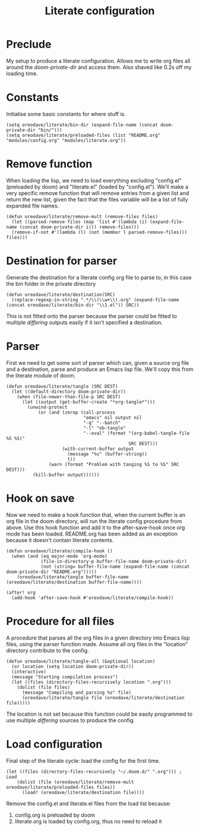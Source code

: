 #+TITLE: Literate configuration

* Preclude
My setup to produce a literate configuration. Allows me to write org files all
around the /doom-private-dir/ and access them. Also shaved like 0.2s off my
loading time.
* Constants
Initialise some basic constants for where stuff is.
#+BEGIN_SRC elisp
(setq oreodave/literate/bin-dir (expand-file-name (concat doom-private-dir "bin/")))
(setq oreodave/literate/preloaded-files (list "README.org" "modules/config.org" "modules/literate.org"))
#+END_SRC
* Remove function
When loading the lisp, we need to load everything excluding "config.el"
(preloaded by doom) and "literate.el" (loaded by "config.el"). We'll make a very
specific remove function that will remove entries from a given list and return
the new list, given the fact that the files variable will be a list of fully
expanded file names.
#+BEGIN_SRC elisp
(defun oreodave/literate/remove-mult (remove-files files)
  (let ((parsed-remove-files (map 'list #'(lambda (i) (expand-file-name (concat doom-private-dir i))) remove-files)))
  (remove-if-not #'(lambda (l) (not (member l parsed-remove-files))) files)))
#+END_SRC
* Destination for parser
Generate the destination for a literate config org file to parse to, in this
case the bin folder in the private directory
#+BEGIN_SRC elisp
(defun oreodave/literate/destination(SRC)
  (replace-regexp-in-string ".*/\\(\\w+\\).org" (expand-file-name (concat oreodave/literate/bin-dir "\\1.el")) SRC))
#+END_SRC
This is not fitted onto the parser because the parser could be fitted to
multiple /differing/ outputs easily if it isn't specified a destination.
* Parser
First we need to get some sort of parser which can, given a source org file and
a destination, parse and produce an Emacs lisp file. We'll copy this from the
literate module of doom.
#+BEGIN_SRC elisp
(defun oreodave/literate/tangle (SRC DEST)
  (let ((default-directory doom-private-dir))
    (when (file-newer-than-file-p SRC DEST)
      (let ((output (get-buffer-create "*org-tangle*")))
        (unwind-protect
            (or (and (zerop (call-process
                             "emacs" nil output nil
                             "-q" "--batch"
                             "-l" "ob-tangle"
                             "--eval" (format "(org-babel-tangle-file %S %S)"
                                              SRC DEST)))
                     (with-current-buffer output
                       (message "%s" (buffer-string))
                       t))
                (warn (format "Problem with tanging %S to %S" SRC DEST)))
          (kill-buffer output))))))
#+END_SRC
* Hook on save
Now we need to make a hook function that, when the current buffer is an org file
in the doom directory, will run the literate config procedure from above. Use
this hook function and add it to the after-save-hook once org mode has been
loaded. README.org has been added as an exception because it doesn't contain
literate contents.
#+BEGIN_SRC elisp
(defun oreodave/literate/compile-hook ()
  (when (and (eq major-mode 'org-mode)
             (file-in-directory-p buffer-file-name doom-private-dir)
             (not (string= buffer-file-name (expand-file-name (concat doom-private-dir "README.org")))))
    (oreodave/literate/tangle buffer-file-name (oreodave/literate/destination buffer-file-name))))

(after! org
  (add-hook 'after-save-hook #'oreodave/literate/compile-hook))
#+END_SRC
* Procedure for all files
A procedure that parses all the org files in a given directory into Emacs lisp
files, using the parser function made. Assume all org files in the "location"
directory contribute to the config.
#+BEGIN_SRC elisp
(defun oreodave/literate/tangle-all (&optional location)
  (or location (setq location doom-private-dir))
  (interactive)
  (message "Starting compilation process")
  (let ((files (directory-files-recursively location ".org")))
    (dolist (file files)
      (message "Compiling and parsing %s" file)
      (oreodave/literate/tangle file (oreodave/literate/destination file)))))
#+END_SRC
The location is not set because this function could be easily programmed to use
multiple /differing/ sources to produce the config.
* Load configuration
Final step of the literate cycle: load the config for the first time.
#+BEGIN_SRC elisp
(let ((files (directory-files-recursively "~/.doom.d/" ".org"))) ; Load
    (dolist (file (oreodave/literate/remove-mult oreodave/literate/preloaded-files files))
      (load! (oreodave/literate/destination file))))
#+END_SRC
Remove the config.el and literate.el files from the load list because:
1) config.org is preloaded by doom
2) literate.org is loaded by config.org, thus no need to reload it
